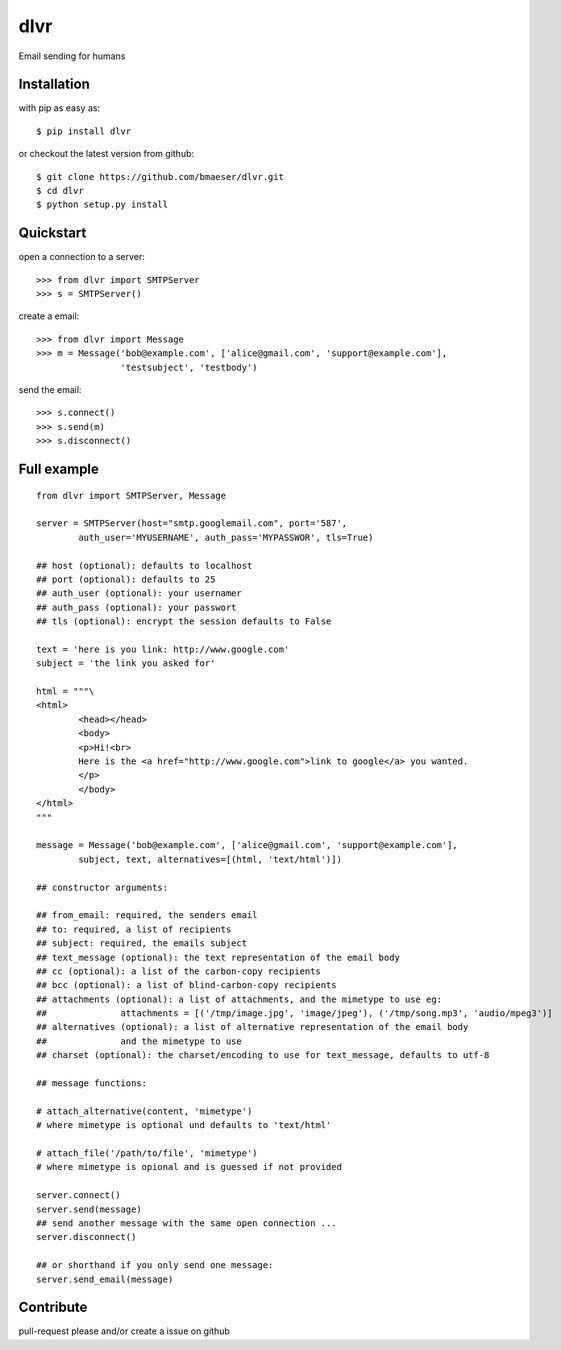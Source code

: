=====
dlvr
=====

Email sending for humans

Installation
------------

with pip as easy as: ::

    $ pip install dlvr

or checkout the latest version from github: ::

    $ git clone https://github.com/bmaeser/dlvr.git
    $ cd dlvr
    $ python setup.py install

Quickstart
------------------

open a connection to a server: ::

	>>> from dlvr import SMTPServer
	>>> s = SMTPServer()

create a email: ::

	>>> from dlvr import Message
	>>> m = Message('bob@example.com', ['alice@gmail.com', 'support@example.com'],
			'testsubject', 'testbody')

send the email: ::

	>>> s.connect()
	>>> s.send(m)
	>>> s.disconnect()



Full example 
------------------

::

	from dlvr import SMTPServer, Message

	server = SMTPServer(host="smtp.googlemail.com", port='587',
		auth_user='MYUSERNAME',	auth_pass='MYPASSWOR', tls=True)

	## host (optional): defaults to localhost
	## port (optional): defaults to 25
	## auth_user (optional): your usernamer
	## auth_pass (optional): your passwort
	## tls (optional): encrypt the session defaults to False

	text = 'here is you link: http://www.google.com'
	subject = 'the link you asked for'

	html = """\
	<html>
  		<head></head>
  		<body>
    		<p>Hi!<br>
       		Here is the <a href="http://www.google.com">link to google</a> you wanted.
    		</p>
  		</body>
	</html>
	"""

	message = Message('bob@example.com', ['alice@gmail.com', 'support@example.com'],
		subject, text, alternatives=[(html, 'text/html')])

	## constructor arguments:

	## from_email: required, the senders email
	## to: required, a list of recipients
	## subject: required, the emails subject
	## text_message (optional): the text representation of the email body
	## cc (optional): a list of the carbon-copy recipients
	## bcc (optional): a list of blind-carbon-copy recipients
	## attachments (optional): a list of attachments, and the mimetype to use eg:
	##		attachments = [('/tmp/image.jpg', 'image/jpeg'), ('/tmp/song.mp3', 'audio/mpeg3')]
	## alternatives (optional): a list of alternative representation of the email body
	##		and the mimetype to use
	## charset (optional): the charset/encoding to use for text_message, defaults to utf-8

	## message functions:

	# attach_alternative(content, 'mimetype')
	# where mimetype is optional und defaults to 'text/html'

	# attach_file('/path/to/file', 'mimetype')
	# where mimetype is opional and is guessed if not provided

	server.connect()
	server.send(message)
	## send another message with the same open connection ...
	server.disconnect()

	## or shorthand if you only send one message:
	server.send_email(message)

Contribute
------------------

pull-request please and/or create a issue on github